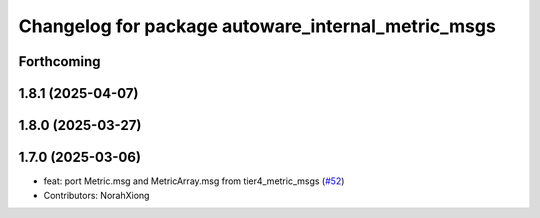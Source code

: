 ^^^^^^^^^^^^^^^^^^^^^^^^^^^^^^^^^^^^^^^^^^^^^^^^^^^
Changelog for package autoware_internal_metric_msgs
^^^^^^^^^^^^^^^^^^^^^^^^^^^^^^^^^^^^^^^^^^^^^^^^^^^

Forthcoming
-----------

1.8.1 (2025-04-07)
------------------

1.8.0 (2025-03-27)
------------------

1.7.0 (2025-03-06)
------------------
* feat: port Metric.msg and MetricArray.msg from tier4_metric_msgs (`#52 <https://github.com/autowarefoundation/autoware_internal_msgs/issues/52>`_)
* Contributors: NorahXiong
